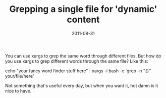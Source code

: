 #+TITLE: Grepping a single file for 'dynamic' content
#+DATE: 2011-08-31
#+TAGS: grep

You can use xargs to grep the same word through different files. But how do you use xargs to grep different words through the same file?
Like this:

echo "your fancy word finder stuff here" | xargs -i bash -c 'grep -n "{}" your/file/here'

Not something that's useful every day, but when you want it, hot damn is it nice to have.
